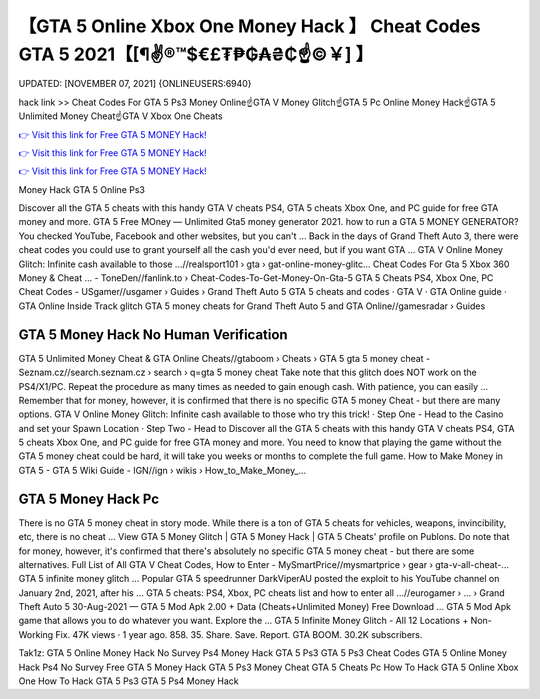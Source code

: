 【GTA 5 Online Xbox One Money Hack 】 Cheat Codes GTA 5 2021【[¶✌®™$€£₮₱₲₳₴₵️☝️©￥] 】
==============================================================================
UPDATED: [NOVEMBER 07, 2021] {ONLINEUSERS:6940}

hack link >> Cheat Codes For GTA 5 Ps3 Money Online☝️GTA V Money Glitch☝️GTA 5 Pc Online Money Hack☝️GTA 5 Unlimited Money Cheat☝️GTA V Xbox One Cheats

`👉 Visit this link for Free GTA 5 MONEY Hack! <https://redirekt.in/gta5>`_

`👉 Visit this link for Free GTA 5 MONEY Hack! <https://redirekt.in/gta5>`_

`👉 Visit this link for Free GTA 5 MONEY Hack! <https://redirekt.in/gta5>`_

Money Hack GTA 5 Online Ps3


Discover all the GTA 5 cheats with this handy GTA V cheats PS4, GTA 5 cheats Xbox One, and PC guide for free GTA money and more.
GTA 5 Free MOney — Unlimited Gta5 money generator 2021. how to run a GTA 5 MONEY GENERATOR? You checked YouTube, Facebook and other websites, but you can't ...
Back in the days of Grand Theft Auto 3, there were cheat codes you could use to grant yourself all the cash you'd ever need, but if you want GTA ...
GTA V Online Money Glitch: Infinite cash available to those ...//realsport101 › gta › gat-online-money-glitc...
Cheat Codes For Gta 5 Xbox 360 Money & Cheat ... - ToneDen//fanlink.to › Cheat-Codes-To-Get-Money-On-Gta-5
GTA 5 Cheats PS4, Xbox One, PC Cheat Codes - USgamer//usgamer › Guides › Grand Theft Auto 5
‎GTA 5 cheats and codes · ‎GTA V · ‎GTA Online guide · ‎GTA Online Inside Track glitch
GTA 5 money cheats for Grand Theft Auto 5 and GTA Online//gamesradar › Guides

********************************
GTA 5 Money Hack No Human Verification
********************************

GTA 5 Unlimited Money Cheat & GTA Online Cheats//gtaboom › Cheats › GTA 5
gta 5 money cheat - Seznam.cz//search.seznam.cz › search › q=gta 5 money cheat
Take note that this glitch does NOT work on the PS4/X1/PC. Repeat the procedure as many times as needed to gain enough cash. With patience, you can easily ...
Remember that for money, however, it is confirmed that there is no specific GTA 5 money Cheat - but there are many options.
GTA V Online Money Glitch: Infinite cash available to those who try this trick! · Step One - Head to the Casino and set your Spawn Location · Step Two - Head to 
Discover all the GTA 5 cheats with this handy GTA V cheats PS4, GTA 5 cheats Xbox One, and PC guide for free GTA money and more.
You need to know that playing the game without the GTA 5 money cheat could be hard, it will take you weeks or months to complete the full game.
How to Make Money in GTA 5 - GTA 5 Wiki Guide - IGN//ign › wikis › How_to_Make_Money_...

***********************************
GTA 5 Money Hack Pc
***********************************

There is no GTA 5 money cheat in story mode. While there is a ton of GTA 5 cheats for vehicles, weapons, invincibility, etc, there is no cheat ...
View GTA 5 Money Glitch | GTA 5 Money Hack | GTA 5 Cheats' profile on Publons.
Do note that for money, however, it's confirmed that there's absolutely no specific GTA 5 money cheat - but there are some alternatives.
Full List of All GTA V Cheat Codes, How to Enter - MySmartPrice//mysmartprice › gear › gta-v-all-cheat-...
GTA 5 infinite money glitch ... Popular GTA 5 speedrunner DarkViperAU posted the exploit to his YouTube channel on January 2nd, 2021, after his ...
GTA 5 cheats: PS4, Xbox, PC cheats list and how to enter all ...//eurogamer › ... › Grand Theft Auto 5
30-Aug-2021 — GTA 5 Mod Apk 2.00 + Data (Cheats+Unlimited Money) Free Download ... GTA 5 Mod Apk game that allows you to do whatever you want. Explore the ...
GTA 5 Infinite Money Glitch - All 12 Locations + Non-Working Fix. 47K views · 1 year ago. 858. 35. Share. Save. Report. GTA BOOM. 30.2K subscribers.


Tak1z:
GTA 5 Online Money Hack No Survey Ps4
Money Hack GTA 5 Ps3
GTA 5 Ps3 Cheat Codes
GTA 5 Online Money Hack Ps4 No Survey
Free GTA 5 Money Hack
GTA 5 Ps3 Money Cheat
GTA 5 Cheats Pc
How To Hack GTA 5 Online Xbox One
How To Hack GTA 5 Ps3
GTA 5 Ps4 Money Hack
